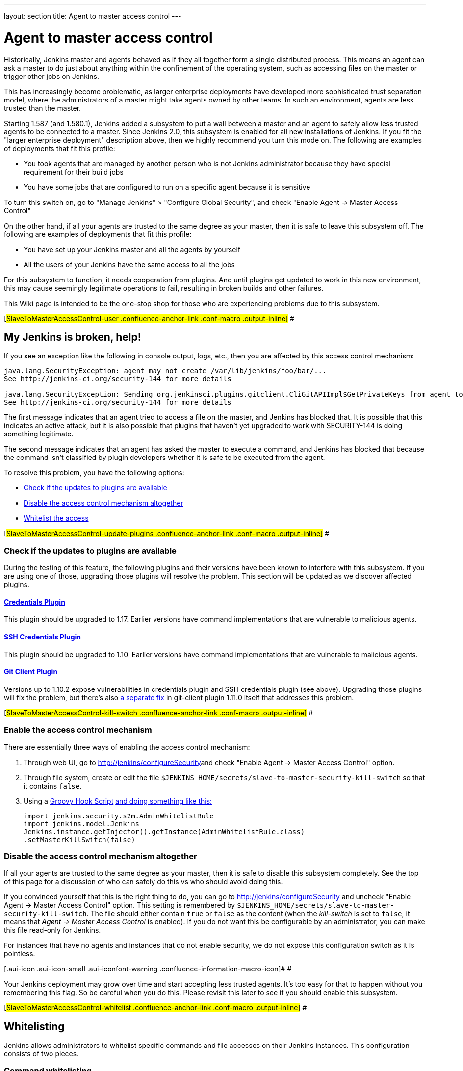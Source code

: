 ---
layout: section
title: Agent to master access control
---

[[SlaveToMasterAccessControl-Whatisthis]]
= Agent to master access control

Historically, Jenkins master and agents behaved as if they all together
form a single distributed process. This means an agent can ask a master
to do just about anything within the confinement of the operating
system, such as accessing files on the master or trigger other jobs on
Jenkins.

This has increasingly become problematic, as larger enterprise
deployments have developed more sophisticated trust separation model,
where the administrators of a master might take agents owned by other
teams. In such an environment, agents are less trusted than the master.

Starting 1.587 (and 1.580.1), Jenkins added a subsystem to put a wall
between a master and an agent to safely allow less trusted agents to be
connected to a master. Since Jenkins 2.0, this subsystem is enabled for
all new installations of Jenkins. If you fit the "larger enterprise
deployment" description above, then we highly recommend you turn this
mode on. The following are examples of deployments that fit this
profile:

* You took agents that are managed by another person who is not Jenkins
administrator because they have special requirement for their build jobs
* You have some jobs that are configured to run on a specific agent
because it is sensitive

To turn this switch on, go to "Manage Jenkins" > "Configure Global
Security", and check "Enable Agent → Master Access Control"

On the other hand, if all your agents are trusted to the same degree as
your master, then it is safe to leave this subsystem off. The following
are examples of deployments that fit this profile:

* You have set up your Jenkins master and all the agents by yourself
* All the users of your Jenkins have the same access to all the jobs

For this subsystem to function, it needs cooperation from plugins. And
until plugins get updated to work in this new environment, this may
cause seemingly legitimate operations to fail, resulting in broken
builds and other failures.

This Wiki page is intended to be the one-stop shop for those who are
experiencing problems due to this subsystem.

[#SlaveToMasterAccessControl-user .confluence-anchor-link .conf-macro .output-inline]#
#

[[SlaveToMasterAccessControl-MyJenkinsisbroken,help!]]
== My Jenkins is broken, help!

If you see an exception like the following in console output, logs,
etc., then you are affected by this access control mechanism:

....
java.lang.SecurityException: agent may not create /var/lib/jenkins/foo/bar/...
See http://jenkins-ci.org/security-144 for more details

java.lang.SecurityException: Sending org.jenkinsci.plugins.gitclient.CliGitAPIImpl$GetPrivateKeys from agent to master is prohibited.
See http://jenkins-ci.org/security-144 for more details
....

The first message indicates that an agent tried to access a file on the
master, and Jenkins has blocked that. It is possible that this indicates
an active attack, but it is also possible that plugins that haven't yet
upgraded to work with SECURITY-144 is doing something legitimate.

The second message indicates that an agent has asked the master to
execute a command, and Jenkins has blocked that because the command
isn't classified by plugin developers whether it is safe to be executed
from the agent.

To resolve this problem, you have the following options:

* https://wiki.jenkins.io/display/JENKINS//Slave+To+Master+Access+Control#SlaveToMasterAccessControl-update-plugins[Check
if the updates to plugins are available]
* https://wiki.jenkins.io/display/JENKINS//Slave+To+Master+Access+Control#SlaveToMasterAccessControl-kill-switch[Disable
the access control mechanism altogether]
* https://wiki.jenkins.io/display/JENKINS//Slave+To+Master+Access+Control#SlaveToMasterAccessControl-whitelist[Whitelist
the access]

[#SlaveToMasterAccessControl-update-plugins .confluence-anchor-link .conf-macro .output-inline]#
#

[[SlaveToMasterAccessControl-Checkiftheupdatestopluginsareavailable]]
=== Check if the updates to plugins are available

During the testing of this feature, the following plugins and their
versions have been known to interfere with this subsystem. If you are
using one of those, upgrading those plugins will resolve the problem.
This section will be updated as we discover affected plugins.

[[SlaveToMasterAccessControl-CredentialsPlugin]]
==== https://wiki.jenkins.io/display/JENKINS/Credentials+Plugin[Credentials Plugin]

This plugin should be upgraded to 1.17. Earlier versions have command
implementations that are vulnerable to malicious agents.

[[SlaveToMasterAccessControl-SSHCredentialsPlugin]]
==== https://wiki.jenkins.io/display/JENKINS/SSH+Credentials+Plugin[SSH Credentials Plugin]

This plugin should be upgraded to 1.10. Earlier versions have command
implementations that are vulnerable to malicious agents.

[[SlaveToMasterAccessControl-GitClientPlugin]]
==== https://wiki.jenkins.io/display/JENKINS/Git+Client+Plugin[Git Client Plugin]

Versions up to 1.10.2 expose vulnerabilities in credentials plugin and
SSH credentials plugin (see above). Upgrading those plugins will fix the
problem, but there's also
https://github.com/jenkinsci/git-client-plugin/pull/147[a separate fix]
in git-client plugin 1.11.0 itself that addresses this problem.

[#SlaveToMasterAccessControl-kill-switch .confluence-anchor-link .conf-macro .output-inline]#
#

[[SlaveToMasterAccessControl-Enabletheaccesscontrolmechanism]]
=== Enable the access control mechanism

There are essentially three ways of enabling the access control
mechanism:

. Through web UI, go to [.nolink]##http://jenkins/configureSecurity##and
check "Enable Agent → Master Access Control" option.
. Through file system, create or edit the
file `+$JENKINS_HOME/secrets/slave-to-master-security-kill-switch+` so
that it contains `+false+`.
. Using a
https://wiki.jenkins-ci.org/display/JENKINS/Groovy+Hook+Script[Groovy Hook Script]
https://wiki.jenkins-ci.org/display/JENKINS/Groovy+Hook+Script[and doing something like this:]
+
[source,syntaxhighlighter-pre]
----
import jenkins.security.s2m.AdminWhitelistRule
import jenkins.model.Jenkins
Jenkins.instance.getInjector().getInstance(AdminWhitelistRule.class)
.setMasterKillSwitch(false)
----

[[SlaveToMasterAccessControl-Disabletheaccesscontrolmechanismaltogether]]
=== Disable the access control mechanism altogether

If all your agents are trusted to the same degree as your master, then
it is safe to disable this subsystem completely. See the top of this
page for a discussion of who can safely do this vs who should avoid
doing this.

If you convinced yourself that this is the right thing to do, you can go
to [.nolink]#http://jenkins/configureSecurity# and uncheck "Enable Agent
→ Master Access Control" option. This setting is remembered by
`+$JENKINS_HOME/secrets/slave-to-master-security-kill-switch+`. The file
should either contain `+true+` or `+false+` as the content (when the
_kill-switch_ is set to `+false+`, it means that _Agent → Master Access
Control_ is enabled). If you do not want this be configurable by
an administrator, you can make this file read-only for Jenkins.

For instances that have no agents and instances that do not enable
security, we do not expose this configuration switch as it is pointless.

[.aui-icon .aui-icon-small .aui-iconfont-warning .confluence-information-macro-icon]#
#

Your Jenkins deployment may grow over time and start accepting less
trusted agents. It's too easy for that to happen without you remembering
this flag. So be careful when you do this. Please revisit this later to
see if you should enable this subsystem.

[#SlaveToMasterAccessControl-whitelist .confluence-anchor-link .conf-macro .output-inline]#
#

[[SlaveToMasterAccessControl-Whitelisting]]
== Whitelisting

Jenkins allows administrators to whitelist specific commands and file
accesses on their Jenkins instances. This configuration consists of two
pieces.

[[SlaveToMasterAccessControl-Commandwhitelisting]]
=== Command whitelisting

Commands in Jenkins and its plugins are identified by their
fully-qualified class names. Majority of those commands are intended to
be executed on agents by a request of a master, but some of them are
intended to be executed on a master by a request of an agent. Plugins
not yet updated for this subsystem does not classify which category each
command falls into. So when an agent requests a master to execute a
command and if it is not classified explicitly as intended for agent →
master, Jenkins will err on the side of caution and refuses to execute
the command.

Until all such plugins are properly updated, administrators can mark
specific commands as intended to be executed on a master. We call this
"whitelisting".

Administrators can whitelist classes by writing
`+$JENKINS_HOME/secrets/whitelisted-callables.d/*.conf+` and listing
command names in separate lines. All such files are read and the result
gets combined. Jenkins by itself generates `+default.conf+` in this
directory, which lists known safe commands. This file gets always
overwritten by Jenkins every time it starts, but if you do not want to
whitelist these classes for some reasons, you can do so by placing a
file that's not writable by Jenkins.

Jenkins also manages `+gui.conf+` in this directory, which is editable
through GUI as discussed later. If you do not want to allow Jenkins
admins to whitelist anything, create an empty file that's not writable
by Jenkins.

Whitelisting has to be done carefully

[.aui-icon .aui-icon-small .aui-iconfont-warning .confluence-information-macro-icon]#
#

Whitelisting a command requires not only verifying that the command is
intended to be used in this direction, but also that the command
implementation is not exploitable by malicious agents. This requires
careful analysis of the source code, taking such things into account as
all possible serializable fields. As a user, you should just report
those commands, and wait for project developers to perform this vetting
process. Once we verified that they are safe, you can whitelist them by
using this mechanism.

[#SlaveToMasterAccessControl-filepath-rules .confluence-anchor-link .conf-macro .output-inline]#
#

[[SlaveToMasterAccessControl-Fileaccessrules]]
=== File access rules

File access request from agents is tested against the rules you specify.
Each rule is a tuple that consists of:

* *allow/deny*: if the following two parameters match the current
request being considered, an "allow" entry would allow the request to be
carried out and a "deny" entry would deny the request to be rejected,
regardless of what later rules might say.
* *operation*: the type of the operation requested. The following 6
values exist. You can also list them separating with ',' or use "all" to
indicate a match for all operations:
** read: read file content or list directory entries
** write: write file content
** mkdirs: create a new directory
** create: create a file in an existing directory
** delete: delete a file or directory
** stat: read metadata of a file/directory, such as timestamp, length,
file access modes.
* *file path*: regular expression that specifies file paths that match
this rule. In addition to
http://docs.oracle.com/javase/7/docs/api/java/util/regex/Pattern.html[the
base regexp syntax], it supports the following tokens:
** `+<JENKINS_HOME>+` can be used as a prefix to match your
$JENKINS_HOME directory
** `+<BUILDDIR>+` can be used as a prefix to match your build record
directory, such as
`+/var/lib/jenkins/job/foo/builds/2014-10-17_12-34-56+`
** `+<BUILDID>+` matches the timestamp-formatted build IDs, like
`+2014-10-17_12-34-56+`.

The rules are ordered and applied in that order. The earliest match
wins. So for example, the following rules allow access to
`+$JENKINS_HOME+` except its `+secrets+` folders:

....
# To avoid hassle of escaping every '\' on Windows, you can use / everywhere, even on Windows.
deny all <JENKINS_HOME>/secrets/.*
allow all <JENKINS_HOME>/.*
....

The following rules are incorrectly written because the 2nd rule will
never match:

....
allow all <JENKINS_HOME>/.*
deny all <JENKINS_HOME>/secrets/.*
....

Rules are read from `+$JENKINS_HOME/secrets/filepath-filters.d/*.conf+`
after sorting these files in alphabetical order.

Jenkins by itself generates `+30-default.conf+` in this directory, which
lists rules that the Jenkins core developers currently think are the
best balance between compatibility and security. This file gets
overwritten by Jenkins every time it starts, but if you do not want to
whitelist these classes for some reasons, you can do so by placing a
file with that name that's not writable by Jenkins.

Jenkins also manages `+50-gui.conf+` in this directory, which is
editable through GUI as discussed later. If you do not want to allow
Jenkins admins to whitelist anything, create an empty file that's not
writable by Jenkins.

[.aui-icon .aui-icon-small .aui-iconfont-warning .confluence-information-macro-icon]#
#

Unlike command whitelisting, file access rule decisions can be made
individually based on common sense.

[[SlaveToMasterAccessControl-Pathmatching]]
==== Path matching

When a file access is checked, the path of a file being considered is
absolutized (i.e., can be `+/foo/bar/zot+` but not `+./zot+`). It is
also normalized to remove all intermediate "." and "..". So a regular
expression `+/foo/bar/zot.*+` will never match
`+/foo/bar/zot/../../../etc/passwd+`, and likewise a regular expression
`+/foo/bar/../zot/.++` will never match `+/foo/zot/bar+`.

A path is not always canonicalized. So if you have a symlink in
`+/var/lib/jenkins/passwd+` that points to `+/etc/passwd+`, and if you
allow read access to `+/var/lib/jenkins/.*+`, then `+/etc/passwd+` can
be read.

The following Groovy script can be used from
[.nolink]#http://jenkins/script# to test the rules:

[source,syntaxhighlighter-pre]
----
import jenkins.security.admin.*;
import jenkins.security.s2m.AdminWhitelistRule;

String op = "write"; // or any other operation like "read"
File f = new File("/userContent/some-path");
Jenkins.instance.injector.getInstance(AdminWhitelistRule.class).checkFileAccess(op,f)
// true means whitelisted. false or SecurityException means rejected
----

[.aui-icon .aui-icon-small .aui-iconfont-info .confluence-information-macro-icon]#
#

More precisely, `+FilePath+` always internally normalize paths, and
while it allows relative paths, no legitimate code will ever use it, so
it shouldn't have to be factored in when writing rules. It isn't that
the access checking subsystem does normalization/absolutization.

[[SlaveToMasterAccessControl-WhitelistingfromGUI]]
=== Whitelisting from GUI

On Jenkins, you can go to
[.nolink]#http://jenkins/administrativeMonitor/slaveToMasterAccessControl/#
to edit whitelist rules from GUI and have them reflected right away in
the running instance. It consists of the following three sections:

* *Currently whitelisted commands*: See
https://wiki.jenkins.io/display/JENKINS//Slave+To+Master+Access+Control#SlaveToMasterAccessControl-command-whitelist[above]
for what this field means.
* *Currently rejected commands*: This section lists unclassified
commands that Jenkins has actually rejected. You can check boxes and
submit them to have Jenkins write them into the "currently whitelisted
commands" section. Be careful when you do this, though. See
https://wiki.jenkins.io/display/JENKINS//Slave+To+Master+Access+Control#SlaveToMasterAccessControl-command-whitelist[the
command whitelisting discussion] above for the implications.
* *File access rules*: See
https://wiki.jenkins.io/display/JENKINS//Slave+To+Master+Access+Control#SlaveToMasterAccessControl-filepath-rules[above]
for what this field means.

When submitted, these changes are written back to disk and then re-read
right away into Jenkins, including all
`+whitelisted-callables.d/*+``+.conf+` and
`+filepath-filters.d/*+``+.conf+` files.

[#SlaveToMasterAccessControl-dev .confluence-anchor-link .conf-macro .output-inline]#
#

[[SlaveToMasterAccessControl-I'maplugindeveloper.WhatshouldIdo?]]
== I'm a plugin developer. What should I do?

For the access control to work without requiring manual intervention by
users, plugins need to classify their `+Callable+` and `+FileCallable+`
objects whether they are meant to be run on a master or on an agent.

For this purpose, the `+remoting+` library has added the
`+RoleSensitive+` interface with a `+checkRoles()+` method.
`+Callable+`, `+FileCallable+`, and other similar interfaces extend from
this interface. So if you are directly implementing `+Callable+` you
will get an error saying that you have unimplemented abstract methods.

The easiest way to fix this is by extending from
`+MasterToSlaveCallable+`, to indicate that your `+Callable+` is only
meant to be sent from a master to an agent, or
`+SlaveToMasterCallable+`, to indicate that your `+Callable+` is meant
to be sent from an agent to a master. Note that
`+SlaveToMasterCallable+` can still be executed on an agent, as agents
do not perform this access control check. `+FileCallable+` similarly has
`+MasterToSlaveFileCallable+` and `+SlaveToMasterFileCallable+`.

[[SlaveToMasterAccessControl-VettingSlaveToMasterCallable/SlaveToMasterFileCallable]]
=== Vetting `+SlaveToMasterCallable+`/`+SlaveToMasterFileCallable+`

When marking `+Callable+` for agent → master, care has to be taken to
ensure that the implementation is not exploitable by malicious agents.

* A malicious agent controls the Java serialization payload, so when
your `+Callable+` gets deserialized on the master, all the serialized
fields are controlled by the agent.
* An agent does not control class definitions on the master, so you can
trust all the classes and methods to behave as it is written. It is not
possible for a malicious agent to change the code executed on the
master.

For example, the following `+SlaveToMasterCallable+` is exploitable.
Callable itself is not public, but a malicious agent can send in
arbitrary `+path+`, so it can be used to read any file on the master:

[source,syntaxhighlighter-pre]
----
// UNSAFE
class SomeCodeThatRunsOnAgent {
    void readBackSomeFileFromMaster() {
        final String path = "...";
        channel.call(new SlaveToMasterCallable<String,IOException>() {
            public String call() {
                return FileUtils.readFileToString(new File(path));
            }
        });
    }
}
----

`+Callable+` that delegates execution to a deserialized object is
dangerous and needs to be carefully examined, because a malicious agent
can designate unintended `+Runnable+` object:

[source,syntaxhighlighter-pre]
----
// UNSAFE
class MyCallable extends SlaveToMasterCallable<Void> {
    Runnable r;
    public Void call() {
        r.run();
        return null;
    }
}
----

To avoid this hassle entirely, consider rewriting your code not to call
back to a master from an agent. Instead, when a master first sends a
command to an agent, you can carry all the data you'll need with you.
This may not be always possible or practical, but it's a lot easier to
secure.

[[SlaveToMasterAccessControl-FixingpluginswithoutrequiringnewerJenkins]]
=== Fixing plugins without requiring newer Jenkins

Classifying `+Callable+`/`+FileCallable+` requires new classes added to
Jenkins 1.587/1.580.1. This poses a challenge if you want to retain
backward compatibility with earlier versions of Jenkins.

To solve this problem, we've developed
https://github.com/jenkinsci/SECURITY-144-compat[SECURITY-144-compat]
module. This module let you classify `+Callable+`, while still
functioning correctly on earlier versions of Jenkins. See the
https://github.com/jenkinsci/SECURITY-144-compat/blob/master/README.md[documentation
of `+SECURITY-144-compat+`] for details.

Note

[.aui-icon .aui-icon-small .aui-iconfont-warning .confluence-information-macro-icon]#
#

As of version 1.1, this library is deprecated, as its use caused some
unresolved problems
(https://issues.jenkins-ci.org/browse/JENKINS-25625[JENKINS-25625]). +
Anyway 1.580.1 is now a fairly conservative choice of baseline: you will
not exclude so many users by requiring it for new plugin releases.

[[SlaveToMasterAccessControl-Fileaccessfromagenttomaster]]
=== File access from agent to master

To avoid getting affected by file access rules, have the master work on
files of an agent, instead of the other way around.

The following code example shows how the code that used to write a file
from an agent now avoids that:

[source,syntaxhighlighter-pre]
----
// PROBLEMATIC
class MySCM extends SCM {
    ...
    public void checkout( ..., FilePath workspace, File _changelogFile ) {
        FilePath changelogFile = new FilePath(_changelogFile);
        workspace.act(new Callable<Void,IOException>() {
            public Void call() {
                // this results in an agent asking the master to open a file for write
                try (OutputStream os = changelogFile.write()) {
                    writeStuffTo(os);
                }
            }
        });
    }
}

// GOOD
class MySCM extends SCM {
    ...
    public void checkout( ..., FilePath workspace, File _changelogFile ) {
        try (final OutputStream out = new RemoteOutputStream(_changelogFile)) {
            workspace.act(new Callable<Void,IOException>() {
                public Void call() {
                    // agent is just writing to a pipe to the master. Quite safe
                    writeStuffTo(out);
                }
            });
        }
    }
}
----

See `+RemoteInputStream+`, `+RemoteOutputStream+`, `+RemoteWriter+`, and
`+Pipe+` for ways to do this.

=== I'm not sure how to adapt my plugin, I need help

If you have questions, please write to jenkinsci-dev@googlegroups.com,
or talk to us on http://jenkins-ci.org/content/chat[IRC].
